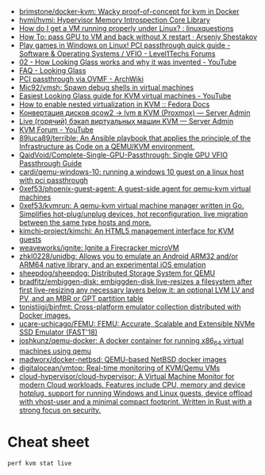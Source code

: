 :PROPERTIES:
:ID:       53d93a33-864b-4afc-8085-877baff8e0a2
:END:
- [[https://github.com/brimstone/docker-kvm][brimstone/docker-kvm: Wacky proof-of-concept for kvm in Docker]]
- [[https://github.com/hvmi/hvmi][hvmi/hvmi: Hypervisor Memory Introspection Core Library]]
- [[https://www.reddit.com/r/linuxquestions/comments/cy69h3/how_do_i_get_a_vm_running_properly_under_linux/][How do I get a VM running properly under Linux? : linuxquestions]]
- [[https://arseniyshestakov.com/2016/03/31/how-to-pass-gpu-to-vm-and-back-without-x-restart/][How To: pass GPU to VM and back without X restart · Arseniy Shestakov]]
- [[https://forum.level1techs.com/t/play-games-in-windows-on-linux-pci-passthrough-quick-guide/108981][Play games in Windows on Linux! PCI passthrough quick guide - Software & Operating Systems / VFIO - Level1Techs Forums]]
- [[https://www.youtube.com/watch?v=U44lihtNVVM][02 - How Looking Glass works and why it was invented - YouTube]]
- [[https://looking-glass.hostfission.com/wiki/FAQ][FAQ - Looking Glass]]
- [[https://wiki.archlinux.org/index.php/PCI_passthrough_via_OVMF][PCI passthrough via OVMF - ArchWiki]]
- [[https://github.com/Mic92/vmsh][Mic92/vmsh: Spawn debug shells in virtual machines]]
- [[https://www.youtube.com/watch?v=wEhvQEyiOwI][Easiest Looking Glass guide for KVM virtual machines - YouTube]]
- [[https://docs.fedoraproject.org/en-US/quick-docs/using-nested-virtualization-in-kvm/][How to enable nested virtualization in KVM :: Fedora Docs]]
- [[https://serveradmin.ru/konvertatsiya-diskov-qcow2-lvm-v-kvm-proxmox/][Конвертация дисков qcow2 -> lvm в KVM (Proxmox) — Server Admin]]
- [[https://serveradmin.ru/kvm-backup/#__kvm_8212_lvm_raw_img_qcow2][Live (горячий) бэкап виртуальных машин KVM — Server Admin]]
- [[https://www.youtube.com/channel/UCRCSQmAOh7yzgheq-emy1xA][KVM Forum - YouTube]]
- [[https://github.com/89luca89/terrible][89luca89/terrible: An Ansible playbook that applies the principle of the Infrastructure as Code on a QEMU/KVM environment.]]
- [[https://github.com/QaidVoid/Complete-Single-GPU-Passthrough][QaidVoid/Complete-Single-GPU-Passthrough: Single GPU VFIO Passthrough Guide]]
- [[https://github.com/cardi/qemu-windows-10][cardi/qemu-windows-10: running a windows 10 guest on a linux host with pci passthrough]]
- [[https://github.com/0xef53/phoenix-guest-agent][0xef53/phoenix-guest-agent: A guest-side agent for qemu-kvm virtual machines]]
- [[https://github.com/0xef53/kvmrun][0xef53/kvmrun: A qemu-kvm virtual machine manager written in Go. Simplifies hot-plug/unplug devices, hot reconfiguration, live migration between the same type hosts and more.]]
- [[https://github.com/kimchi-project/kimchi][kimchi-project/kimchi: An HTML5 management interface for KVM guests]]
- [[https://github.com/weaveworks/ignite][weaveworks/ignite: Ignite a Firecracker microVM]]
- [[https://github.com/zhkl0228/unidbg][zhkl0228/unidbg: Allows you to emulate an Android ARM32 and/or ARM64 native library, and an experimental iOS emulation]]
- [[https://github.com/sheepdog/sheepdog][sheepdog/sheepdog: Distributed Storage System for QEMU]]
- [[https://github.com/bradfitz/embiggen-disk][bradfitz/embiggen-disk: embiggden-disk live-resizes a filesystem after first live-resizing any necessary layers below it: an optional LVM LV and PV, and an MBR or GPT partition table]]
- [[https://github.com/tonistiigi/binfmt][tonistiigi/binfmt: Cross-platform emulator collection distributed with Docker images.]]
- [[https://github.com/ucare-uchicago/FEMU][ucare-uchicago/FEMU: FEMU: Accurate, Scalable and Extensible NVMe SSD Emulator (FAST'18)]]
- [[https://github.com/joshkunz/qemu-docker][joshkunz/qemu-docker: A docker container for running x86_64 virtual machines using qemu]]
- [[https://github.com/madworx/docker-netbsd][madworx/docker-netbsd: QEMU-based NetBSD docker images]]
- [[https://github.com/digitalocean/vmtop][digitalocean/vmtop: Real-time monitoring of KVM/Qemu VMs]]
- [[https://github.com/cloud-hypervisor/cloud-hypervisor][cloud-hypervisor/cloud-hypervisor: A Virtual Machine Monitor for modern Cloud workloads. Features include CPU, memory and device hotplug, support for running Windows and Linux guests, device offload with vhost-user and a minimal compact footprint. Written in Rust with a strong focus on security.]]

* Cheat sheet

: perf kvm stat live
